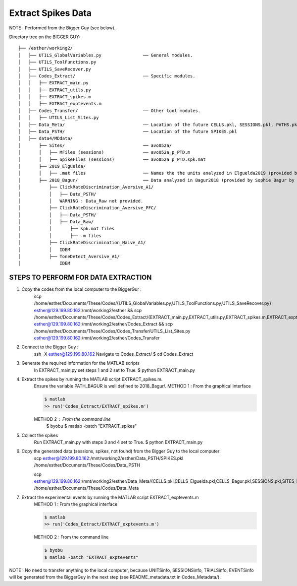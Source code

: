 Extract Spikes Data
===================

NOTE : Performed from the Bigger Guy (see below).


Directory tree on the BIGGER GUY::

    ├── /esther/working2/
    │   ├── UTILS_GlobalVariables.py                ── General modules.
    │   ├── UTILS_ToolFunctions.py
    │   ├── UTILS_SaveRecover.py
    │   ├── Codes_Extract/                          ── Specific modules.
    │   │   ├── EXTRACT_main.py
    │   │   ├── EXTRACT_utils.py
    │   │   ├── EXTRACT_spikes.m
    │   │   ├── EXTRACT_exptevents.m
    │   ├── Codes_Transfer/                         ── Other tool modules.
    │   │   ├── UTILS_List_Sites.py
    │   ├── Data_Meta/                              ── Location of the future CELLS.pkl, SESSIONS.pkl, PATHS.pkl, NOT_FOUND.pkl
    │   ├── Data_PSTH/                              ── Location of the future SPIKES.pkl
    │   ├── data4/MDdata/
    │       ├── Sites/                              ── avo052a/
    │       │   ├── MFiles (sessions)               ── avo052a_p_PTD.m
    │       │   ├── SpikeFiles (sessions)           ── avo052a_p_PTD.spk.mat
    │       ├── 2019_Elguelda/
    │       │   ├── .mat files                      ── Names the the units analyzed in Elguelda2019 (provided by Diego Elguelda by mail).
    │       ├── 2018_Bagur/                         ── Data analyzed in Bagur2018 (provided by Sophie Bagur by mail).
    │           ├── ClickRateDiscrimination_Aversive_A1/
    │           │   ├── Data_PSTH/
    │           │   WARNING : Data_Raw not provided.
    │           ├── ClickRateDiscrimination_Aversive_PFC/
    │           │   ├── Data_PSTH/
    │           │   ├── Data_Raw/
    │           │       ├── spk.mat files
    │           │       ├── .m files
    │           ├── ClickRateDiscrimination_Naive_A1/
    │           │   IDEM
    │           ├── ToneDetect_Aversive_A1/
    │               IDEM


STEPS TO PERFORM FOR DATA EXTRACTION
------------------------------------

1) Copy the codes from the local computer to the BiggerGur :
    scp /home/esther/Documents/These/Codes/{UTILS_GlobalVariables.py,UTILS_ToolFunctions.py,UTILS_SaveRecover.py} esther@129.199.80.162:/mnt/working2/esther && scp /home/esther/Documents/These/Codes/Codes_Extract/{EXTRACT_main.py,EXTRACT_utils.py,EXTRACT_spikes.m,EXTRACT_exptevents.m} esther@129.199.80.162:/mnt/working2/esther/Codes_Extract && scp /home/esther/Documents/These/Codes/Codes_Transfer/UTILS_List_Sites.py esther@129.199.80.162:/mnt/working2/esther/Codes_Transfer

2) Connect to the Bigger Guy :
    ssh -X esther@129.199.80.162
    Navigate to Codes_Extract/
    $ cd Codes_Extract

3) Generate the required information for the MATLAB scripts
    In EXTRACT_main.py set steps 1 and 2 set to True.
    $ python EXTRACT_main.py

4) Extract the spikes by running the MATLAB script EXTRACT_spikes.m.
    Ensure the variable PATH_BAGUR is well defined to 2018_Bagur/.
    METHOD 1 : From the graphical interface

    .. code-block:: bash

        $ matlab
        >> run('Codes_Extract/EXTRACT_spikes.m')

    METHOD 2 : From the command line
        $ byobu
        $ matlab -batch "EXTRACT_spikes"

5) Collect the spikes
    Run EXTRACT_main.py with steps 3 and 4 set to True.
    $ python EXTRACT_main.py

6) Copy the generated data (sessions, spikes, not found) from the Bigger Guy to the local computer:
    scp esther@129.199.80.162:/mnt/working2/esther/Data_PSTH/SPIKES.pkl /home/esther/Documents/These/Codes/Data_PSTH

    scp esther@129.199.80.162:/mnt/working2/esther/Data_Meta/{CELLS.pkl,CELLS_Elguelda.pkl,CELLS_Bagur.pkl,SESSIONS.pkl,SITES_Bagur.pkl,SITES_Elguelda.pkl,NOT_FOUND.pkl} /home/esther/Documents/These/Codes/Data_Meta

7) Extract the experimental events by running the MATLAB script EXTRACT_exptevents.m
    METHOD 1 : From the graphical interface

    .. code-block:: bash

        $ matlab
        >> run('Codes_Extract/EXTRACT_exptevents.m')

    METHOD 2 : From the command line

    .. code-block:: bash

        $ byobu
        $ matlab -batch "EXTRACT_exptevents"

NOTE : No need to transfer anything to the local computer, because UNITSinfo, SESSIONSinfo, TRIALSinfo, EVENTSinfo will be generated from the BiggerGuy in the next step (see README_metadata.txt in Codes_Metadata/).
